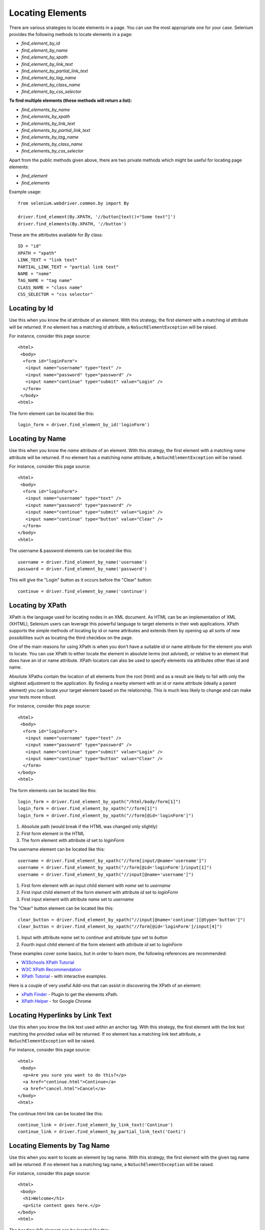 .. _locating-elements:

Locating Elements
-----------------

There are various strategies to locate elements in a page.  You can use the most
appropriate one for your case.  Selenium provides the following methods to
locate elements in a page:

- `find_element_by_id`
- `find_element_by_name`
- `find_element_by_xpath`
- `find_element_by_link_text`
- `find_element_by_partial_link_text`
- `find_element_by_tag_name`
- `find_element_by_class_name`
- `find_element_by_css_selector`


**To find multiple elements (these methods will return a list):**

- `find_elements_by_name`
- `find_elements_by_xpath`
- `find_elements_by_link_text`
- `find_elements_by_partial_link_text`
- `find_elements_by_tag_name`
- `find_elements_by_class_name`
- `find_elements_by_css_selector`


Apart from the public methods given above, there are two private methods which
might be useful for locating page elements:

- `find_element`
- `find_elements`


Example usage::

  from selenium.webdriver.common.by import By

  driver.find_element(By.XPATH, '//button[text()="Some text"]')
  driver.find_elements(By.XPATH, '//button')


These are the attributes available for `By` class::

    ID = "id"
    XPATH = "xpath"
    LINK_TEXT = "link text"
    PARTIAL_LINK_TEXT = "partial link text"
    NAME = "name"
    TAG_NAME = "tag name"
    CLASS_NAME = "class name"
    CSS_SELECTOR = "css selector"


Locating by Id
~~~~~~~~~~~~~~

Use this when you know the `id` attribute of an element.  With this strategy,
the first element with a matching `id` attribute will be returned.  If no
element has a matching `id` attribute, a ``NoSuchElementException`` will be
raised.

For instance, consider this page source::

  <html>
   <body>
    <form id="loginForm">
     <input name="username" type="text" />
     <input name="password" type="password" />
     <input name="continue" type="submit" value="Login" />
    </form>
   </body>
  <html>

The form element can be located like this::

  login_form = driver.find_element_by_id('loginForm')


Locating by Name
~~~~~~~~~~~~~~~~

Use this when you know the `name` attribute of an element.  With this strategy,
the first element with a matching `name` attribute will be returned.  If no
element has a matching `name` attribute, a ``NoSuchElementException`` will be
raised.

For instance, consider this page source::

   <html>
    <body>
     <form id="loginForm">
      <input name="username" type="text" />
      <input name="password" type="password" />
      <input name="continue" type="submit" value="Login" />
      <input name="continue" type="button" value="Clear" />
     </form>
   </body>
   <html>

The username & password elements can be located like this::

  username = driver.find_element_by_name('username')
  password = driver.find_element_by_name('password')

This will give the "Login" button as it occurs before the "Clear"
button::

  continue = driver.find_element_by_name('continue')


Locating by XPath
~~~~~~~~~~~~~~~~~

XPath is the language used for locating nodes in an XML document.  As HTML can
be an implementation of XML (XHTML), Selenium users can leverage this powerful
language to target elements in their web applications.  XPath supports the
simple methods of locating by id or name attributes and extends them by opening
up all sorts of new possibilities such as locating the third checkbox on the
page.

One of the main reasons for using XPath is when you don't have a suitable id or
name attribute for the element you wish to locate.  You can use XPath to either
locate the element in absolute terms (not advised), or relative to an element
that does have an id or name attribute.  XPath locators can also be used to
specify elements via attributes other than id and name.

Absolute XPaths contain the location of all elements from the root (html) and as
a result are likely to fail with only the slightest adjustment to the
application.  By finding a nearby element with an id or name attribute (ideally
a parent element) you can locate your target element based on the relationship.
This is much less likely to change and can make your tests more robust.

For instance, consider this page source::

   <html>
    <body>
     <form id="loginForm">
      <input name="username" type="text" />
      <input name="password" type="password" />
      <input name="continue" type="submit" value="Login" />
      <input name="continue" type="button" value="Clear" />
     </form>
   </body>
   <html>

The form elements can be located like this::

  login_form = driver.find_element_by_xpath("/html/body/form[1]")
  login_form = driver.find_element_by_xpath("//form[1]")
  login_form = driver.find_element_by_xpath("//form[@id='loginForm']")


1. Absolute path (would break if the HTML was changed only slightly)

2. First form element in the HTML

3. The form element with attribute `id` set to `loginForm`

The username element can be located like this::

  username = driver.find_element_by_xpath("//form[input/@name='username']")
  username = driver.find_element_by_xpath("//form[@id='loginForm']/input[1]")
  username = driver.find_element_by_xpath("//input[@name='username']")

1. First form element with an input child element with `name` set to `username`

2. First input child element of the form element with attribute `id` set to
   `loginForm`

3. First input element with attribute `name` set to `username`

The "Clear" button element can be located like this::

  clear_button = driver.find_element_by_xpath("//input[@name='continue'][@type='button']")
  clear_button = driver.find_element_by_xpath("//form[@id='loginForm']/input[4]")


1. Input with attribute `name` set to `continue` and attribute `type` set to
   `button`

2. Fourth input child element of the form element with attribute `id` set to
   `loginForm`

These examples cover some basics, but in order to learn more, the following
references are recommended:

* `W3Schools XPath Tutorial <https://www.w3schools.com/xml/xpath_intro.asp>`_
* `W3C XPath Recommendation <http://www.w3.org/TR/xpath>`_
* `XPath Tutorial
  <http://www.zvon.org/comp/r/tut-XPath_1.html>`_
  - with interactive examples.

Here is a couple of very useful Add-ons that can assist in discovering the XPath
of an element:

* `xPath Finder
  <https://addons.mozilla.org/en-US/firefox/addon/xpath_finder>`_ -
  Plugin to get the elements xPath.
* `XPath Helper
  <https://chrome.google.com/webstore/detail/hgimnogjllphhhkhlmebbmlgjoejdpjl>`_ -
  for Google Chrome


Locating Hyperlinks by Link Text
~~~~~~~~~~~~~~~~~~~~~~~~~~~~~~~~

Use this when you know the link text used within an anchor tag. With this
strategy, the first element with the link text matching the provided value will
be returned.  If no element has a matching link text attribute, a
``NoSuchElementException`` will be raised.

For instance, consider this page source::

  <html>
   <body>
    <p>Are you sure you want to do this?</p>
    <a href="continue.html">Continue</a>
    <a href="cancel.html">Cancel</a>
  </body>
  <html>

The continue.html link can be located like this::

  continue_link = driver.find_element_by_link_text('Continue')
  continue_link = driver.find_element_by_partial_link_text('Conti')


Locating Elements by Tag Name
~~~~~~~~~~~~~~~~~~~~~~~~~~~~~

Use this when you want to locate an element by tag name. With this strategy, the
first element with the given tag name will be returned.  If no element has a
matching tag name, a ``NoSuchElementException`` will be raised.

For instance, consider this page source::

  <html>
   <body>
    <h1>Welcome</h1>
    <p>Site content goes here.</p>
  </body>
  <html>

The heading (h1) element can be located like this::

  heading1 = driver.find_element_by_tag_name('h1')


Locating Elements by Class Name
~~~~~~~~~~~~~~~~~~~~~~~~~~~~~~~

Use this when you want to locate an element by class name.  With this strategy,
the first element with the matching class name attribute will be returned.  If
no element has a matching class name attribute, a ``NoSuchElementException``
will be raised.

For instance, consider this page source::

  <html>
   <body>
    <p class="content">Site content goes here.</p>
  </body>
  <html>

The "p" element can be located like this::

  content = driver.find_element_by_class_name('content')

Locating Elements by CSS Selectors
~~~~~~~~~~~~~~~~~~~~~~~~~~~~~~~~~~

Use this when you want to locate an element using CSS selector syntax.  With
this strategy, the first element matching the given CSS selector will be
returned.  If no element matches the provided CSS selector, a
``NoSuchElementException`` will be raised.

For instance, consider this page source::

  <html>
   <body>
    <p class="content">Site content goes here.</p>
  </body>
  <html>

The "p" element can be located like this::

  content = driver.find_element_by_css_selector('p.content')

`Sauce Labs has good documentation <https://saucelabs.com/resources/articles/selenium-tips-css-selectors>`_
on CSS selectors.
